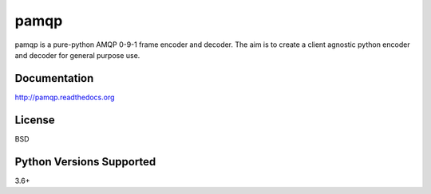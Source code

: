 pamqp
=====
pamqp is a pure-python AMQP 0-9-1 frame encoder and decoder. The aim is to create a
client agnostic python encoder and decoder for general purpose use.

|Version| |Status| |Coverage| |License| |Maintainability|

Documentation
-------------
http://pamqp.readthedocs.org

License
-------
BSD

Python Versions Supported
-------------------------
3.6+

.. |Version| image:: https://img.shields.io/pypi/v/pamqp.svg?
   :target: https://pypi.python.org/pypi/pamqp

.. |Status| image:: https://github.com/gmr/pamqp/workflows/Testing/badge.svg?
   :target: https://github.com/gmr/pamqp/actions?workflow=Testing
   :alt: Build Status

.. |Coverage| image:: https://img.shields.io/codecov/c/github/gmr/pamqp.svg?
   :target: https://codecov.io/github/gmr/pamqp?branch=master

.. |License| image:: https://img.shields.io/pypi/l/pamqp.svg?
   :target: https://pamqp.readthedocs.org

.. |Maintainability| image:: https://api.codeclimate.com/v1/badges/9efbb0957abb036254a1/maintainability
   :target: https://codeclimate.com/github/gmr/pamqp

